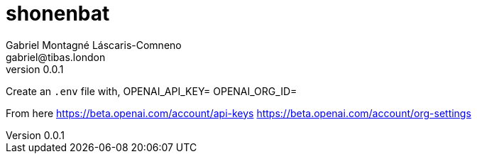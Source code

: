 = shonenbat
Gabriel Montagné Láscaris-Comneno <gabriel@tibas.london>
v0.0.1

Create an `.env` file with, 
OPENAI_API_KEY=
OPENAI_ORG_ID=

From here
https://beta.openai.com/account/api-keys
https://beta.openai.com/account/org-settings
